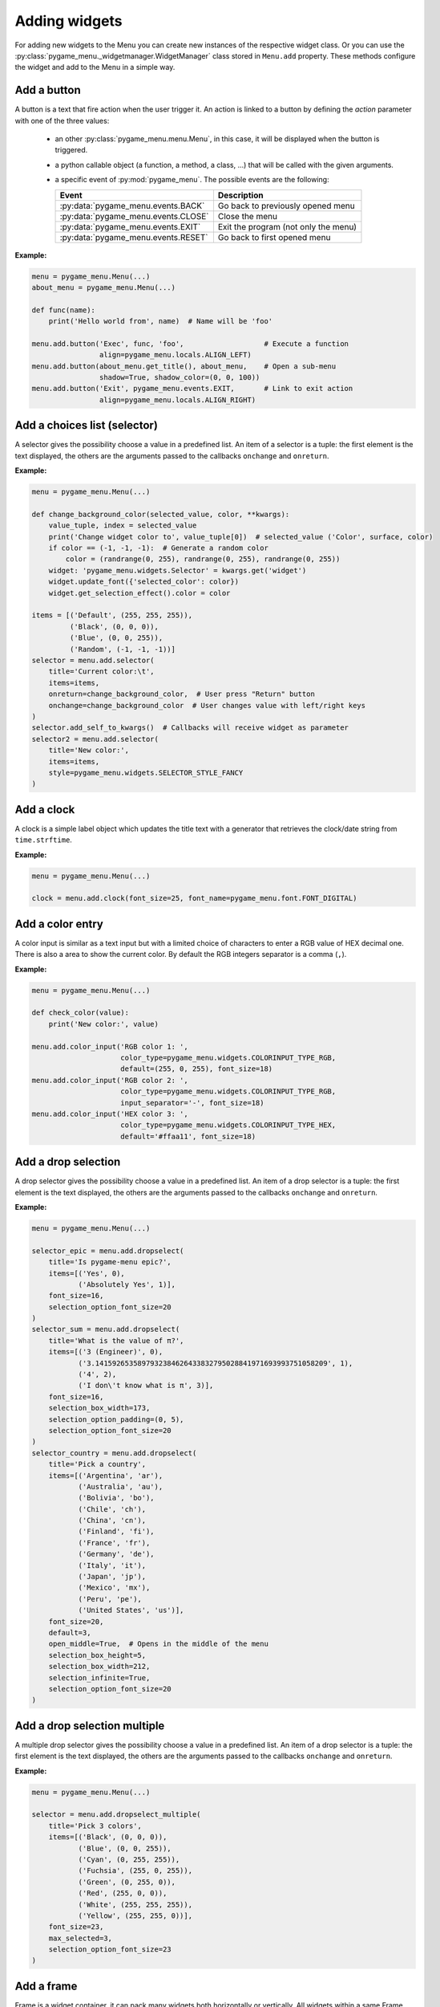 
==============
Adding widgets
==============

For adding new widgets to the Menu you can create new instances of the respective
widget class. Or you can use the :py:class:`pygame_menu._widgetmanager.WidgetManager`
class stored in ``Menu.add`` property. These methods configure the widget and add
to the Menu in a simple way.


Add a button
------------

A button is a text that fire action when the user trigger it. An action is linked
to a button by defining the `action` parameter with one of the three values:

 - an other :py:class:`pygame_menu.menu.Menu`, in this case, it will be displayed
   when the button is triggered.
 - a python callable object (a function, a method, a class, ...) that will be
   called with the given arguments.
 - a specific event of :py:mod:`pygame_menu`. The possible events are the
   following:

   ==========================================   =====================================
   Event                                        Description
   ==========================================   =====================================
   :py:data:`pygame_menu.events.BACK`           Go back to previously opened menu
   :py:data:`pygame_menu.events.CLOSE`          Close the menu
   :py:data:`pygame_menu.events.EXIT`           Exit the program (not only the menu)
   :py:data:`pygame_menu.events.RESET`          Go back to first opened menu
   ==========================================   =====================================

**Example:**

.. image:: ../_static/widget_button.png
    :scale: 75%
    :align: center

.. code-block:: python

    menu = pygame_menu.Menu(...)
    about_menu = pygame_menu.Menu(...)

    def func(name):
        print('Hello world from', name)  # Name will be 'foo'

    menu.add.button('Exec', func, 'foo',                   # Execute a function
                    align=pygame_menu.locals.ALIGN_LEFT)
    menu.add.button(about_menu.get_title(), about_menu,    # Open a sub-menu
                    shadow=True, shadow_color=(0, 0, 100))
    menu.add.button('Exit', pygame_menu.events.EXIT,       # Link to exit action
                    align=pygame_menu.locals.ALIGN_RIGHT)

.. automethod:: pygame_menu._widgetmanager.WidgetManager.button


Add a choices list (selector)
-----------------------------

A selector gives the possibility choose a value in a predefined list. An item of
a selector is a tuple: the first element is the text displayed, the others are
the arguments passed to the callbacks ``onchange`` and ``onreturn``.

**Example:**

.. image:: ../_static/widget_selector.png
    :scale: 75%
    :align: center

.. code-block:: python

    menu = pygame_menu.Menu(...)

    def change_background_color(selected_value, color, **kwargs):
        value_tuple, index = selected_value
        print('Change widget color to', value_tuple[0])  # selected_value ('Color', surface, color)
        if color == (-1, -1, -1):  # Generate a random color
            color = (randrange(0, 255), randrange(0, 255), randrange(0, 255))
        widget: 'pygame_menu.widgets.Selector' = kwargs.get('widget')
        widget.update_font({'selected_color': color})
        widget.get_selection_effect().color = color

    items = [('Default', (255, 255, 255)),
             ('Black', (0, 0, 0)),
             ('Blue', (0, 0, 255)),
             ('Random', (-1, -1, -1))]
    selector = menu.add.selector(
        title='Current color:\t',
        items=items,
        onreturn=change_background_color,  # User press "Return" button
        onchange=change_background_color  # User changes value with left/right keys
    )
    selector.add_self_to_kwargs()  # Callbacks will receive widget as parameter
    selector2 = menu.add.selector(
        title='New color:',
        items=items,
        style=pygame_menu.widgets.SELECTOR_STYLE_FANCY
    )

.. automethod:: pygame_menu._widgetmanager.WidgetManager.selector


Add a clock
-----------

A clock is a simple label object which updates the title text with a generator
that retrieves the clock/date string from ``time.strftime``.

**Example:**

.. image:: ../_static/widget_clock.png
    :scale: 75%
    :align: center

.. code-block:: python

    menu = pygame_menu.Menu(...)

    clock = menu.add.clock(font_size=25, font_name=pygame_menu.font.FONT_DIGITAL)

.. automethod:: pygame_menu._widgetmanager.WidgetManager.clock


Add a color entry
-----------------

A color input is similar as a text input but with a limited choice of characters
to enter a RGB value of HEX decimal one. There is also a area to show the current
color. By default the RGB integers separator is a comma (``,``).

**Example:**

.. image:: ../_static/widget_colorinput.png
    :scale: 75%
    :align: center

.. code-block:: python

    menu = pygame_menu.Menu(...)

    def check_color(value):
        print('New color:', value)

    menu.add.color_input('RGB color 1: ',
                         color_type=pygame_menu.widgets.COLORINPUT_TYPE_RGB,
                         default=(255, 0, 255), font_size=18)
    menu.add.color_input('RGB color 2: ',
                         color_type=pygame_menu.widgets.COLORINPUT_TYPE_RGB,
                         input_separator='-', font_size=18)
    menu.add.color_input('HEX color 3: ',
                         color_type=pygame_menu.widgets.COLORINPUT_TYPE_HEX,
                         default='#ffaa11', font_size=18)

.. automethod:: pygame_menu._widgetmanager.WidgetManager.color_input


Add a drop selection
--------------------

A drop selector gives the possibility choose a value in a predefined list. An item
of a drop selector is a tuple: the first element is the text displayed, the others
are the arguments passed to the callbacks ``onchange`` and ``onreturn``.

**Example:**

.. image:: ../_static/widget_dropselect.png
    :scale: 75%
    :align: center

.. code-block:: python

    menu = pygame_menu.Menu(...)

    selector_epic = menu.add.dropselect(
        title='Is pygame-menu epic?',
        items=[('Yes', 0),
               ('Absolutely Yes', 1)],
        font_size=16,
        selection_option_font_size=20
    )
    selector_sum = menu.add.dropselect(
        title='What is the value of π?',
        items=[('3 (Engineer)', 0),
               ('3.1415926535897932384626433832795028841971693993751058209', 1),
               ('4', 2),
               ('I don\'t know what is π', 3)],
        font_size=16,
        selection_box_width=173,
        selection_option_padding=(0, 5),
        selection_option_font_size=20
    )
    selector_country = menu.add.dropselect(
        title='Pick a country',
        items=[('Argentina', 'ar'),
               ('Australia', 'au'),
               ('Bolivia', 'bo'),
               ('Chile', 'ch'),
               ('China', 'cn'),
               ('Finland', 'fi'),
               ('France', 'fr'),
               ('Germany', 'de'),
               ('Italy', 'it'),
               ('Japan', 'jp'),
               ('Mexico', 'mx'),
               ('Peru', 'pe'),
               ('United States', 'us')],
        font_size=20,
        default=3,
        open_middle=True,  # Opens in the middle of the menu
        selection_box_height=5,
        selection_box_width=212,
        selection_infinite=True,
        selection_option_font_size=20
    )

.. automethod:: pygame_menu._widgetmanager.WidgetManager.dropselect


Add a drop selection multiple
-----------------------------

A multiple drop selector gives the possibility choose a value in a predefined list.
An item of a drop selector is a tuple: the first element is the text displayed,
the others are the arguments passed to the callbacks ``onchange`` and ``onreturn``.

**Example:**

.. image:: ../_static/widget_dropselect_multiple.png
    :scale: 75%
    :align: center

.. code-block:: python

    menu = pygame_menu.Menu(...)

    selector = menu.add.dropselect_multiple(
        title='Pick 3 colors',
        items=[('Black', (0, 0, 0)),
               ('Blue', (0, 0, 255)),
               ('Cyan', (0, 255, 255)),
               ('Fuchsia', (255, 0, 255)),
               ('Green', (0, 255, 0)),
               ('Red', (255, 0, 0)),
               ('White', (255, 255, 255)),
               ('Yellow', (255, 255, 0))],
        font_size=23,
        max_selected=3,
        selection_option_font_size=23
    )

.. automethod:: pygame_menu._widgetmanager.WidgetManager.dropselect_multiple


Add a frame
-----------

Frame is a widget container, it can pack many widgets both horizontally or
vertically. All widgets within a same Frame count as one widget position, so
using Frames is useful when designing column/row layout. Frames can contain
widgets or even more frames.

There is two types of frames, horizontal (h) and vertical (v) ones. These change
the way the widgets are added to the frame (packed).

**Example:**

.. image:: ../_static/widget_frame.png
    :scale: 75%
    :align: center

.. code-block:: python

    menu = pygame_menu.Menu(...)

    frame = menu.add.frame_v(250, 150, background_color=(50, 50, 50), padding=0)
    frame_title = menu.add.frame_h(250, 29, background_color=(180, 180, 180), padding=0)
    frame_content = menu.add.frame_v(250, 120, padding=0)
    frame.pack(frame_title)
    frame.pack(frame_content)

    frame_title.pack(menu.add.label('Settings', padding=0), margin=(2, 2))
    frame_title.pack(
        menu.add.button('Close', pygame_menu.events.EXIT, padding=(0, 5),
                        background_color=(100, 100, 100)),
        align=pygame_menu.locals.ALIGN_RIGHT, margin=(2, 2))
    frame_content.pack(
        menu.add.label('Pick a number', font_color=(150, 150, 150)),
        align=pygame_menu.locals.ALIGN_CENTER)
    frame_numbers = menu.add.frame_h(250, 41, padding=0)
    frame_content.pack(frame_numbers)
    for i in range(9):
        frame_numbers.pack(
            menu.add.button(i, font_color=(5 * i, 11 * i, 13 * i),
                            padding=(0, 5), font_size=30),
            align=pygame_menu.locals.ALIGN_CENTER)
    frame_content.pack(menu.add.vertical_margin(15))
    frame_content.pack(
        menu.add.toggle_switch('Nice toggle', False, width=100,
                               font_color=(150, 150, 150), padding=0),
        align=pygame_menu.locals.ALIGN_CENTER)

**Example:**

.. image:: ../_static/widget_frame_title.png
    :scale: 75%
    :align: center

.. code-block:: python

    menu = pygame_menu.Menu(...)

    frame = menu.add.frame_v(400, 800, background_color=(50, 50, 50), padding=0,
                             max_width=300, max_height=100)
    frame.set_title('My Frame App', title_font_color='white', padding_inner=(2, 5))

    frame.pack(menu.add.dropselect(
        title='Is pygame-menu epic?',
        items=[('Yes', 0),
               ('Absolutely Yes', 1)],
        font_color='white',
        font_size=16,
        selection_option_font_size=20
    ))
    for i in range(20):
        frame.pack(menu.add.button(i, font_color='white', button_id='b{}'.format(i)))

.. automethod:: pygame_menu._widgetmanager.WidgetManager.frame_h

.. automethod:: pygame_menu._widgetmanager.WidgetManager.frame_v


Add a generic widget
--------------------

A user-created widget can also be added to the menu. The widget must be fully
configured before the addition.

**Example:**

.. code-block:: python

    def check_color(value):
        print('New color:', value)

    menu = pygame_menu.Menu(...)

    widget_label = pygame_menu.widgets.Label(...)
    widget_image = pygame_menu.widgets.Image(...)

    # This applies menu default widget configuration
    menu.add.generic_widget(widget_label, configure_defaults=True)

    # Adds menu without default configuration
    menu.add.generic_widget(widget_image)

.. automethod:: pygame_menu._widgetmanager.WidgetManager.generic_widget


Add a label
-----------

A label is used to display a text. If the text is too large, it can be wrapped in
order to fit the menu size.

**Example:**

.. image:: ../_static/widget_label.png
    :scale: 75%
    :align: center

.. code-block:: python

    menu = pygame_menu.Menu(...)

    HELP = 'Press ESC to enable/disable Menu ' \
           'Press ENTER to access a Sub-Menu or use an option ' \
           'Press UP/DOWN to move through Menu ' \
           'Press LEFT/RIGHT to move through Selectors.'
    menu.add.label(HELP, max_char=-1, font_size=20)

.. automethod:: pygame_menu._widgetmanager.WidgetManager.label


Add a none widget
-----------------

A none widget is used to fill column/row layout, store information or even add
drawing callbacks for being executed on each menu draw.

.. code-block:: python

    menu = pygame_menu.Menu(...)

    menu.add.none_widget()

.. automethod:: pygame_menu._widgetmanager.WidgetManager.none_widget


Add a surface
-------------

A surface widget only accepts an external surface which is drawn on the Menu. The
widget size is the same as the surface, considering also the margin and the padding.

**Example:**

.. image:: ../_static/widget_surface.png
    :scale: 75%
    :align: center

.. code-block:: python

    menu = pygame_menu.Menu(...)

    new_surface = pygame.Surface((160, 160))
    new_surface.fill((255, 192, 203))
    inner_surface = pygame.Surface((80, 80))
    inner_surface.fill((75, 0, 130))
    new_surface.blit(inner_surface, (40, 40))
    menu.add.surface(new_surface)

.. automethod:: pygame_menu._widgetmanager.WidgetManager.surface


Add a table
-----------

A table is a frame which packs widgets in a structured way. Tables can contain a
text, numbers, or even more widgets (Frames, Tables, Images, etc). All widgets are
read-only, them do not accept any event, only scrollable frames work.

**Example:**

.. image:: ../_static/widget_table.png
    :scale: 75%
    :align: center

.. code-block:: python

    menu = pygame_menu.Menu(...)

    table = menu.add.table(table_id='my_table', font_size=20)
    table.default_cell_padding = 5
    table.default_row_background_color = 'white'
    table.add_row(['First item', 'Second item', 'Third item'],
                  cell_font=pygame_menu.font.FONT_OPEN_SANS_BOLD)
    table.add_row(['A', 'B', 1])
    table.add_row(['α', 'β', 'γ'], cell_align=pygame_menu.locals.ALIGN_CENTER)

The following example show an advanced example, featuring tables within a table,
and a widget (Image):

.. image:: ../_static/widget_table_advanced.png
    :scale: 75%
    :align: center

.. code-block:: python

    menu = pygame_menu.Menu(...)

    table = menu.add.table(font_size=20)
    table.default_cell_padding = 5
    table.default_cell_align = pygame_menu.locals.ALIGN_CENTER
    table.default_row_background_color = 'white'
    table.add_row(['A', 'B', 'C'],
                  cell_font=pygame_menu.font.FONT_OPEN_SANS_BOLD)

    # Sub-table
    table_2 = menu.add.table(font_size=20)
    table_2.default_cell_padding = 20
    table_2.add_row([1, 2])
    table_2.add_row([3, 4])

    # Sub image
    image = menu.add.image(pygame_menu.baseimage.IMAGE_EXAMPLE_PYGAME_MENU)
    image.scale(0.25, 0.25)

    # Add the sub-table and the image
    table.add_row([table_2, '', image],
                  cell_vertical_position=pygame_menu.locals.POSITION_CENTER)
    table.update_cell_style(1, 2, padding=0)  # Disable padding for cell column 1, row 2 (table_2)
    table.update_cell_style(2, 2, border_position=pygame_menu.locals.POSITION_SOUTH)
    table.update_cell_style(3, 2, border_position=(pygame_menu.locals.POSITION_SOUTH,
                                                   pygame_menu.locals.POSITION_EAST))

.. automethod:: pygame_menu._widgetmanager.WidgetManager.table


Add a text entry
----------------

A text input permits to enter a string using a keyboard. Restriction on entered
characters can be set using ``input_type``, ``maxchar``, ``maxwidth`` and
``valid_chars`` parameters.

**Example:**

.. image:: ../_static/widget_textinput.png
    :scale: 75%
    :align: center

.. code-block:: python

    menu = pygame_menu.Menu(...)

    def check_name(value):
        print('User name:', value)

    menu.add.text_input('First name: ', default='John', onreturn=check_name)
    menu.add.text_input('Last name: ', default='Doe', maxchar=10, input_underline='_')
    menu.add.text_input('Password: ', input_type=pygame_menu.locals.INPUT_INT, password=True)

.. automethod:: pygame_menu._widgetmanager.WidgetManager.text_input


Add a toggle switch
-------------------

A fully customizable switch between two states (``On``, ``Off``). If you need
more options, take a look at the ``ToggleSwitch`` widget class.

**Example:**

.. image:: ../_static/widget_toggleswitch.png
    :scale: 75%
    :align: center

.. code-block:: python

    menu = pygame_menu.Menu(...)

    menu.add.toggle_switch('First Switch', False, toggleswitch_id='first_switch')
    menu.add.toggle_switch('Other Switch', True, toggleswitch_id='second_switch',
                           state_text=('Apagado', 'Encencido'), state_text_font_size=18)

.. automethod:: pygame_menu._widgetmanager.WidgetManager.toggle_switch


Add a vertical spacer
---------------------

A vertical spacer can be added between two widgets to have a better visual
rendering of the menu.

**Example:**

.. image:: ../_static/widget_vmargin.png
    :scale: 75%
    :align: center

.. code-block:: python

    menu = pygame_menu.Menu(...)

    menu.add.label('Text #1')
    menu.add.vertical_margin(100)
    menu.add.label('Text #2')

.. automethod:: pygame_menu._widgetmanager.WidgetManager.vertical_margin


Add a url link
--------------

Adds a clickable url link.

**Example:**

.. image:: ../_static/widget_url.png
    :scale: 75%
    :align: center

.. code-block:: python

    menu = pygame_menu.Menu(...)

    menu.add.url('https://github.com/ppizarror/pygame-menu')
    menu.add.url('https://github.com/ppizarror/pygame-menu', 'The best menu ever')
    menu.add.url('https://pygame-menu.readthedocs.io/en/master/', 'pygame-menu documentation')

.. automethod:: pygame_menu._widgetmanager.WidgetManager.url


Add an image
------------

An image can be displayed on a menu. The ``scale`` parameter represent the
scaling ratio of the image width and height. When ``scale_smooth=True``, the
rendering is better but it requires more CPU resources.

**Example:**

.. image:: ../_static/widget_image.png
    :scale: 75%
    :align: center

.. code-block:: python

    menu = pygame_menu.Menu(...)

    image_path = pygame_menu.baseimage.IMAGE_EXAMPLE_PYGAME_MENU
    menu.add.image(image_path, angle=10, scale=(0.15, 0.15))
    menu.add.image(image_path, angle=-10, scale=(0.15, 0.15))

.. automethod:: pygame_menu._widgetmanager.WidgetManager.image
